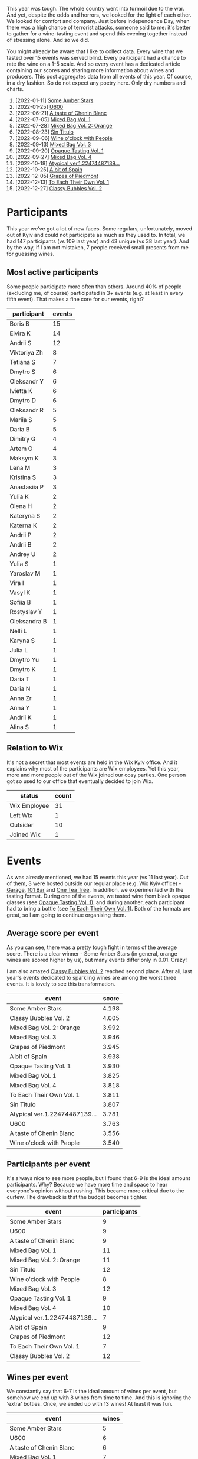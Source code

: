 [[file:/images/2022-12-31-yearly-events-report/2022-12-31-13-22-27-IMG-1526.webp]]

This year was tough. The whole country went into turmoil due to the war. And yet, despite the odds and horrors, we looked for the light of each other. We looked for comfort and company. Just before Independence Day, when there was a high chance of terrorist attacks, someone said to me: it's better to gather for a wine-tasting event and spend this evening together instead of stressing alone. And so we did.

You might already be aware that I like to collect data. Every wine that we tasted over 15 events was served blind. Every participant had a chance to rate the wine on a 1-5 scale. And so every event has a dedicated article containing our scores and sharing more information about wines and producers. This post aggregates data from all events of this year. Of course, in a dry fashion. So do not expect any poetry here. Only dry numbers and charts.

1. [2022-01-11] [[barberry:/posts/2022-01-11-some-amber-stars][Some Amber Stars]]
2. [2022-01-25] [[barberry:/posts/2022-01-25-u600][U600]]
3. [2022-06-21] [[barberry:/posts/2022-06-21-chenin-blanc-tasting][A taste of Chenin Blanc]]
4. [2022-07-05] [[barberry:/posts/2022-07-05-mixed-bag][Mixed Bag Vol. 1]]
5. [2022-07-28] [[barberry:/posts/2022-07-28-mixed-bag][Mixed Bag Vol. 2: Orange]]
6. [2022-08-23] [[barberry:/posts/2022-08-23-sin-titulo][Sin Titulo]]
7. [2022-09-06] [[barberry:/posts/2022-09-06-wine-oclock][Wine o'clock with People]]
8. [2022-09-13] [[barberry:/posts/2022-09-13-mixed-bag][Mixed Bag Vol. 3]]
9. [2022-09-20] [[barberry:/posts/2022-09-20-opaque-tasting][Opaque Tasting Vol. 1]]
10. [2022-09-27] [[barberry:/posts/2022-09-27-mixed-bag][Mixed Bag Vol. 4]]
11. [2022-10-18] [[barberry:/posts/2022-10-18-atypical][Atypical ver.1.22474487139...]]
12. [2022-10-25] [[barberry:/posts/2022-10-25-a-bit-of-spain][A bit of Spain]]
13. [2022-12-05] [[barberry:/posts/2022-12-05-grapes-of-piedmont][Grapes of Piedmont]]
14. [2022-12-13] [[barberry:/posts/2022-12-13-to-each-their-own-vol--1][To Each Their Own Vol. 1]]
15. [2022-12-27] [[barberry:/posts/2022-12-27-classy-bubbles-vol--2][Classy Bubbles Vol. 2]]

* Participants
:PROPERTIES:
:ID:                     6f101091-37f0-41a6-86a3-1a7d67d06ebe
:END:

This year we've got a lot of new faces. Some regulars, unfortunately, moved out of Kyiv and could not participate as much as they used to. In total, we had 147 participants (vs 109 last year) and 43 unique (vs 38 last year). And by the way, if I am not mistaken, 7 people received small presents from me for guessing wines.

** Most active participants
:PROPERTIES:
:ID:                     5ef273f9-84aa-43dc-ba1f-2a87005ff5de
:END:

Some people participate more often than others. Around 40% of people (excluding me, of course) participated in 3+ events (e.g. at least in every fifth event). That makes a fine core for our events, right?

#+attr_html: :id participation-rate
#+attr_html: :data participation-rate-data
#+attr_html: :labels participant :values events :type bar :index-axis y :size-mode dynamic
#+begin_chartjs
#+end_chartjs

#+name: participation-rate-data
| participant  | events |
|--------------+--------|
| Boris B      |     15 |
| Elvira K     |     14 |
| Andrii S     |     12 |
| Viktoriya Zh |      8 |
| Tetiana S    |      7 |
| Dmytro S     |      6 |
| Oleksandr Y  |      6 |
| Ivietta K    |      6 |
| Dmytro D     |      6 |
| Oleksandr R  |      5 |
| Mariia S     |      5 |
| Daria B      |      5 |
| Dimitry G    |      4 |
| Artem O      |      4 |
| Maksym K     |      3 |
| Lena M       |      3 |
| Kristina S   |      3 |
| Anastasiia P |      3 |
| Yulia K      |      2 |
| Olena H      |      2 |
| Kateryna S   |      2 |
| Katerna K    |      2 |
| Andrii P     |      2 |
| Andrii B     |      2 |
| Andrey U     |      2 |
| Yulia S      |      1 |
| Yaroslav M   |      1 |
| Vira I       |      1 |
| Vasyl K      |      1 |
| Sofiia B     |      1 |
| Rostyslav Y  |      1 |
| Oleksandra B |      1 |
| Nelli L      |      1 |
| Karyna S     |      1 |
| Julia L      |      1 |
| Dmytro Yu    |      1 |
| Dmytro K     |      1 |
| Daria T      |      1 |
| Daria N      |      1 |
| Anna Zr      |      1 |
| Anna Y       |      1 |
| Andrii K     |      1 |
| Alina S      |      1 |

** Relation to Wix
:PROPERTIES:
:ID:                     f9b5e0b0-11c3-4af5-b93f-9138047fa8c9
:END:

It's not a secret that most events are held in the Wix Kyiv office. And it explains why most of the participants are Wix employees. Yet this year, more and more people out of the Wix joined our cosy parties. One person got so used to our office that eventually decided to join Wix.

#+attr_html: :id participants-status-event :class img-half
#+attr_html: :data participants-status-data
#+attr_html: :labels status :values count :type doughnut :label-anchor center
#+attr_html: :legend true
#+begin_chartjs
#+end_chartjs

#+name: participants-status-data
| status       | count |
|--------------+-------|
| Wix Employee |    31 |
| Left Wix     |     1 |
| Outsider     |    10 |
| Joined Wix   |     1 |

* Events
:PROPERTIES:
:ID:                     2dacebec-e56b-45a2-9ec9-50b33a284b8a
:END:

As was already mentioned, we had 15 events this year (vs 11 last year). Out of them, 3 were hosted outside our regular place (e.g. Wix Kyiv office) - [[https://sabotage.wine/][Garage]], [[https://www.instagram.com/101winebar/][101 Bar]] and [[https://www.instagram.com/one.tea.tree/][One Tea Tree]]. In addition, we experimented with the tasting format. During one of the events, we tasted wine from black opaque glasses (see [[barberry:/posts/2022-09-20-opaque-tasting][Opaque Tasting Vol. 1]]), and during another, each participant had to bring a bottle (see [[barberry:/posts/2022-12-13-to-each-their-own-vol--1][To Each Their Own Vol. 1]]). Both of the formats are great, so I am going to continue organising them.

** Average score per event
:PROPERTIES:
:ID:                     ce0a8ffa-c698-4936-8fed-32c2077c78ee
:END:

As you can see, there was a pretty tough fight in terms of the average score. There is a clear winner - Some Amber Stars (in general, orange wines are scored higher by us), but many events differ only in 0.01. Crazy!

I am also amazed [[barberry:/posts/2022-12-27-classy-bubbles-vol--2][Classy Bubbles Vol. 2]] reached second place. After all, last year's events dedicated to sparkling wines are among the worst three events. It is lovely to see this transformation.

#+attr_html: :id score-per-event
#+attr_html: :data score-per-event-data
#+attr_html: :labels event :values score :type bar :index-axis x
#+begin_chartjs
#+end_chartjs

#+name: score-per-event-data
| event                         | score |
|-------------------------------+-------|
| Some Amber Stars              | 4.198 |
| Classy Bubbles Vol. 2         | 4.005 |
| Mixed Bag Vol. 2: Orange      | 3.992 |
| Mixed Bag Vol. 3              | 3.946 |
| Grapes of Piedmont            | 3.945 |
| A bit of Spain                | 3.938 |
| Opaque Tasting Vol. 1         | 3.930 |
| Mixed Bag Vol. 1              | 3.825 |
| Mixed Bag Vol. 4              | 3.818 |
| To Each Their Own Vol. 1      | 3.811 |
| Sin Titulo                    | 3.807 |
| Atypical ver.1.22474487139... | 3.781 |
| U600                          | 3.763 |
| A taste of Chenin Blanc       | 3.556 |
| Wine o'clock with People      | 3.540 |

** Participants per event
:PROPERTIES:
:ID:                     5dcabea5-9434-4958-9df7-353104b8fb1b
:END:

It's always nice to see more people, but I found that 6-9 is the ideal amount participants. Why? Because we have more time and space to hear everyone's opinion without rushing. This became more critical due to the curfew. The drawback is that the budget becomes tighter.

#+attr_html: :id participants-per-event
#+attr_html: :data participants-per-event-data
#+attr_html: :labels event :values participants :type bar :index-axis x
#+begin_chartjs
#+end_chartjs

#+name: participants-per-event-data
| event                         | participants |
|-------------------------------+--------------|
| Some Amber Stars              |            9 |
| U600                          |            9 |
| A taste of Chenin Blanc       |            9 |
| Mixed Bag Vol. 1              |           11 |
| Mixed Bag Vol. 2: Orange      |           11 |
| Sin Titulo                    |           12 |
| Wine o'clock with People      |            8 |
| Mixed Bag Vol. 3              |           12 |
| Opaque Tasting Vol. 1         |            9 |
| Mixed Bag Vol. 4              |           10 |
| Atypical ver.1.22474487139... |            7 |
| A bit of Spain                |            9 |
| Grapes of Piedmont            |           12 |
| To Each Their Own Vol. 1      |            7 |
| Classy Bubbles Vol. 2         |           12 |

** Wines per event
:PROPERTIES:
:ID:                     8c45b70f-4f58-471b-994a-b5f8b28a01b3
:END:

We constantly say that 6-7 is the ideal amount of wines per event, but somehow we end up with 8 wines from time to time. And this is ignoring the 'extra' bottles. Once, we ended up with 13 wines! At least it was fun.

#+attr_html: :id wines-per-event
#+attr_html: :data wines-per-event-data
#+attr_html: :labels event :values wines :type bar :index-axis x
#+begin_chartjs
#+end_chartjs

#+name: wines-per-event-data
| event                         | wines |
|-------------------------------+-------|
| Some Amber Stars              |     5 |
| U600                          |     6 |
| A taste of Chenin Blanc       |     6 |
| Mixed Bag Vol. 1              |     7 |
| Mixed Bag Vol. 2: Orange      |     8 |
| Sin Titulo                    |     8 |
| Wine o'clock with People      |     5 |
| Mixed Bag Vol. 3              |     8 |
| Opaque Tasting Vol. 1         |     5 |
| Mixed Bag Vol. 4              |     7 |
| Atypical ver.1.22474487139... |     6 |
| A bit of Spain                |     7 |
| Grapes of Piedmont            |     7 |
| To Each Their Own Vol. 1      |     7 |
| Classy Bubbles Vol. 2         |     8 |

* Finances
:PROPERTIES:
:ID:                     43f96ef9-aca9-43e5-8b8a-4bcc1572e7d0
:END:

** Total wine price per event
:PROPERTIES:
:ID:                     9d1cfaa9-66be-47c2-84cc-55aa4ea0046d
:END:

This year we got bolder with our budget. We spent 118 656 UAH on wines (vs 72 712 UAH last year). If we consider the exchange ratio, the growth is not that big. There is little wonder that the [[barberry:/posts/2022-12-27-classy-bubbles-vol--2][Classy Bubbles Vol. 2]] event was the most expensive. At the same time, [[barberry:/posts/2022-01-25-u600][U600]] and [[barberry:/posts/2022-09-06-wine-oclock][Wine o'clock with People]] were designed to be the least expensive. You can find wines for almost any budget.

#+attr_html: :id total-wine-price-per-event
#+attr_html: :data total-wine-price-per-event-data
#+attr_html: :labels event :values price :type bar :index-axis x
#+begin_chartjs
#+end_chartjs

#+name: total-wine-price-per-event-data
| event                         | price |
|-------------------------------+-------|
| Some Amber Stars              |  8620 |
| U600                          |  3135 |
| A taste of Chenin Blanc       |  6425 |
| Mixed Bag Vol. 1              |  7242 |
| Mixed Bag Vol. 2: Orange      |  9411 |
| Sin Titulo                    |  8341 |
| Wine o'clock with People      |  3161 |
| Mixed Bag Vol. 3              |  8856 |
| Opaque Tasting Vol. 1         |  4866 |
| Mixed Bag Vol. 4              |  7734 |
| Atypical ver.1.22474487139... |  7018 |
| A bit of Spain                | 10016 |
| Grapes of Piedmont            |  7615 |
| To Each Their Own Vol. 1      |  9829 |
| Classy Bubbles Vol. 2         | 16387 |

** Average wine price per event
:PROPERTIES:
:ID:                     575161ef-7846-4a4d-a4c1-905208b1747b
:END:

The average price of wines per event correlates with the previous chart. Mostly. Honestly, I don't really understand what conclusion to draw from this one, but it's cool, so take a look.

#+attr_html: :id average-wine-price-per-event
#+attr_html: :data average-wine-price-per-event-data
#+attr_html: :labels event :values price :type bar :index-axis x
#+begin_chartjs
#+end_chartjs

#+name: average-wine-price-per-event-data
| event                         | price |
|-------------------------------+-------|
| Some Amber Stars              |  1724 |
| U600                          |   522 |
| A taste of Chenin Blanc       |  1070 |
| Mixed Bag Vol. 1              |  1034 |
| Mixed Bag Vol. 2: Orange      |  1176 |
| Sin Titulo                    |  1042 |
| Wine o'clock with People      |   632 |
| Mixed Bag Vol. 3              |  1107 |
| Opaque Tasting Vol. 1         |   973 |
| Mixed Bag Vol. 4              |  1104 |
| Atypical ver.1.22474487139... |  1169 |
| A bit of Spain                |  1430 |
| Grapes of Piedmont            |  1087 |
| To Each Their Own Vol. 1      |  1404 |
| Classy Bubbles Vol. 2         |  2048 |

** Most expensive wines
:PROPERTIES:
:ID:                     4484c6a5-0d8c-40bd-a5f4-efcc542caaf0
:END:

The average price of the bottle is 1186 UAH (vs 908 UAH last year). The most expensive wine was [[barberry:/wines/8d575670-c594-4f55-b330-6ed0a1e63d3d][Gravner Ribolla Anfora 2004]] until the last event, where I decided to put a few beefed Champagne wines. So [[barberry:/wines/97722c60-4efd-412c-9474-a050d8e513d4][De Sousa Cuvée des Caudalies Grand Cru Rosé NV]] is the most expensive wine with a price tag of 3906 UAH (vs Agrapart Terroirs NV last year with a price tag of 1950 UAH). And [[barberry:/wines/221464f9-abb2-4134-b8bb-1a020b3db2ae][Félicien Brou Vouvray Brut NV]] is the least expensive wine with a price tag of 339 UAH.

#+attr_html: :id expensive-wines
#+attr_html: :data expensive-wines-data
#+attr_html: :labels wine :values price :type bar :index-axis x
#+begin_chartjs
#+end_chartjs

#+name: expensive-wines-data
| wine                                             | price |
|--------------------------------------------------+-------|
| De Sousa Cuvée des Caudalies Grand Cru Rosé NV   |  3906 |
| Maurice Vesselle Grand Cru Collection Bouzy 2000 |  3673 |
| Gravner Ribolla 2004                             |  2900 |
| Benoît Lahaye Millesime 2017                     |  2595 |
| Portal del Priorat Tros De Clos 2013             |  2465 |
| Vega Sicilia Pintia 2016                         |  1947 |
| Bérêche & Fils Côte Grand Cru 2016               |  1890 |
| Cantina Alchemica Lanthano Bianco 2013           |  1890 |
| Antoniolo Gattinara 2014                         |  1800 |

* Wines
:PROPERTIES:
:ID:                     e35f4fa8-2308-4e41-95bb-ac6f54b92214
:END:

So this year, we tasted 100 wines (vs 80 last year). And only 2 of them were repeated - [[barberry:/wines/df09c8fd-0fb1-44f8-b825-cee851220f3e][Kmetija Štekar Rebula Prilo 2015]] and [[barberry:/wines/2bdf5b08-d90a-4cf9-b69d-fb3d0ffefd2e][Cà del Vént Anima Brut Rosé Pas Operé VSQ 2014]].

** Best wines of the year
:PROPERTIES:
:ID:                     981cba1c-07d1-4e89-8bf2-149120ac4f41
:END:

Now to the list of the most rated wines. It's no wonder that half of the top 20 wines are macerated white (aka orange) wines. We all love them. But I am happy to see [[barberry:/producers/ebcf71da-35d2-45d4-9b87-178179c0b573][Patrick Sullivan]], [[barberry:/producers/6c0d7068-c072-49c5-980a-9f45b4d24541][De Sousa]], and [[barberry:/producers/30c3bcfb-80c3-4ed8-bc6b-c28cfcc9f54e][Cascina Tavijn]] on this list.

By the way, did you guess what wine is the best-rated wine of this year? Now I am just happy that I decided to share [[barberry:/wines/ca7b2b58-fb6d-4110-84f0-aa8b6c7ed3dc][R. López de Heredia Viña Tondonia Blanco Reserva 2011]] with you.

#+attr_html: :id best-score-wines
#+attr_html: :data best-score-wines-data
#+attr_html: :labels wine :values score :type bar :index-axis y :size-mode dynamic
#+begin_chartjs
#+end_chartjs

#+name: best-score-wines-data
| wine                                                         | score |
|--------------------------------------------------------------+-------|
| R. López de Heredia Viña Tondonia Blanco Reserva 2011        |  4.59 |
| La Stoppa Ageno 2018                                         |  4.40 |
| Ktima Ligas Spira 2019                                       |  4.39 |
| Testalonga El Bandito I Wish I was a Ninja 2021              |  4.36 |
| La Stoppa Ageno 2015                                         |  4.27 |
| Tomislav Marković Quo Vadis 2019                             |  4.26 |
| Cascina Tavijn Bandita 2016                                  |  4.24 |
| Radikon Ribolla 2007                                         |  4.23 |
| Avancia Godello 2020                                         |  4.23 |
| Cantina Alchemica Lanthano Bianco 2013                       |  4.22 |
| La Biancara Sassaia 1997                                     |  4.18 |
| Patrick Sullivan Baw Baw Shire Ada River Chardonnay 2018     |  4.18 |
| Kmetija Štekar Rebula Prilo 2015                             |  4.17 |
| Foradori Fuoripista Pinot Grigio 2021                        |  4.17 |
| Cà del Vént Anima Brut Rosé Pas Operé VSQ 2014               |  4.16 |
| Foradori Fuoripista Pinot Grigio 2014                        |  4.16 |
| Portal del Priorat Tros De Clos 2013                         |  4.14 |
| Le Vieux Télégraphe Châteauneuf du Pape Clos La Roquète 2020 |  4.13 |
| De Sousa Cuvée des Caudalies Grand Cru Rosé NV               |  4.13 |
| Matassa Cuvée Alexandria 2019                                |  4.11 |

** Worst wines of the year
:PROPERTIES:
:ID:                     981cba1c-07d1-4e89-8bf2-149120ac4f41
:END:

Someone would say that this list is a little bit depressing. But I would argue because even this list contains mostly good scores (with one notable exception). Besides, some wines are just controversial ([[barberry:/wines/ddff653a-4abb-4715-b2d3-82c7e06171df][Sous Le Végétal Palli et Genesia 2018]] is an excellent example). It slightly pains me to see [[barberry:/producers/5b7283e3-a195-4382-901f-04bd6e393d94][Tsikhelishvili]], [[barberry:/producers/c7f2173e-1b32-4e44-8da0-bd36f04b3ae0][Sadie Family]], [[barberry:/producers/96e58250-b3cb-4ced-a7b8-013bc94d1aed][Sous Le Végétal]] and [[barberry:/producers/0608acc9-e36c-4cff-970e-0f2489d3011a][Fedellos do Couto]] on this list. But on the other hand, someone needs to be here, right?

#+attr_html: :id worst-score-wines
#+attr_html: :data worst-score-wines-data
#+attr_html: :labels wine :values score :type bar :index-axis y :size-mode dynamic
#+begin_chartjs
#+end_chartjs

#+name: worst-score-wines-data
| wine                                                          | score |
|---------------------------------------------------------------+-------|
| Testalonga El Bandito Skin 2019                               |  3.66 |
| Iuli La Rina 2018                                             |  3.65 |
| Fedellos do Couto Bastarda 2017                               |  3.64 |
| Louis Jadot Savigny-Lés-Beaune La Dominode 1er Cru 2014       |  3.64 |
| Pierre Frick Cremant d'Alsace 2017                            |  3.62 |
| Sclavus Vino di Sasso 2017                                    |  3.62 |
| Golan Heights Winery Chardonnay Yarden 2019                   |  3.61 |
| Loxarel Refugi Brut Nature Reserva 2018                       |  3.59 |
| Villa Calicantus Sollazzo 2018                                |  3.56 |
| Sadie Family Skurfberg 2020                                   |  3.55 |
| Tsikhelishvili Wines Jgia 2018                                |  3.54 |
| Hummel Villaniy Portugieser 2020                              |  3.53 |
| Vinoman Pinot Blanc 2021                                      |  3.51 |
| Villa Calicantus Chiar'otto Bardolino Classico Chiaretto 2019 |  3.49 |
| Les Vignes De Paradis Chenin 2019                             |  3.48 |
| Tsikhelishvili Wines Alvani Rkatsiteli 2018                   |  3.44 |
| Weingut Tement Blanc Reserve 2017                             |  3.37 |
| Muchada-Léclapart Univers 2017                                |  3.37 |
| Sous Le Végétal Palli et Genesia 2018                         |  3.29 |
| Casa Coste Piane Brichet Frizzante NV                         |  2.95 |
| Costador Metamorphika Chenin Blanc 2017                       |  2.29 |

** Wines with best QPR
:PROPERTIES:
:ID:                     6121073e-f0da-4b86-b23f-50688cad278f
:END:

The most interesting chart. Since quality is not linear (e.g. wine for 100 UAH that received 1.5 is not something I want to buy), it's calculated as $100 * \frac{Q!}{P}$. We multiply by $100$ just to make it more representative. The more the better! Factorial gives the most value to scores close to 5. The formula is not ideal, and if someone knows how to better approach this, let me know!

Aside from [[barberry:/wines/221464f9-abb2-4134-b8bb-1a020b3db2ae][Félicien Brou Vouvray Brut NV]] with its ridicuously great price tag, I am happy to see [[barberry:/wines/ca7b2b58-fb6d-4110-84f0-aa8b6c7ed3dc][R. López de Heredia Viña Tondonia Blanco Reserva 2011]] on this list. It's truly fascinating when the best-rated wine has good QPR at the same time. Something to hunt for.

#+attr_html: :id best-qpr-wines
#+attr_html: :data best-qpr-wines-data
#+attr_html: :labels wine :values qpr :type bar :index-axis y :size-mode dynamic
#+begin_chartjs
#+end_chartjs

#+name: best-qpr-wines-data
| wine                                                  |  qpr |
|-------------------------------------------------------+------|
| Félicien Brou Vouvray Brut NV                         | 7.27 |
| Testalonga El Bandito I Wish I was a Ninja 2021       | 4.89 |
| Thymiopoulos Xinomavro Young Vines 2018               | 4.83 |
| Bodegas Borsao Tres Picos 2019                        | 4.46 |
| R. López de Heredia Viña Tondonia Blanco Reserva 2011 | 3.85 |
| La Stoppa Ageno 2018                                  | 3.82 |
| Tomislav Marković Quo Vadis 2019                      | 3.78 |
| Naveran Odisea 2019                                   | 3.67 |
| Cascina Tavijn Bandita 2016                           | 3.43 |
| Ktima Ligas Spira 2019                                | 3.34 |
| Avancia Godello 2020                                  | 3.32 |
| Weinert Cabernet Sauvignon 2010                       | 3.26 |
| Cascina Tavijn Vino Bianco 2021                       | 3.23 |
| La Stoppa Ageno 2015                                  | 3.20 |
| Testalonga Baby Bandito Follow Your Dreams 2021       | 3.17 |
| Cascina Bertolotto Spumante Brut Metodo Classico NV   | 3.07 |
| Kmetija Štekar Rebula Prilo 2015                      | 2.94 |
| Clos du Tue-Boeuf Rouillon Cheverny 2020              | 2.89 |
| Marco De Bartoli Vignaverde 2019                      | 2.76 |
| Fedellos do Couto Lomba dos Ares 2017                 | 2.68 |

** Countries
:PROPERTIES:
:ID:                     1177da46-0411-4134-90e9-1f025bdc4c34
:END:

This year we visited 19 countries (vs 14 last year). Now some of us can flex after tasting wine from Croatia or England.

#+attr_html: :id countries-count
#+attr_html: :data countries-count-data
#+attr_html: :labels country :values count :type bar :index-axis y :size-mode dynamic
#+begin_chartjs
#+end_chartjs

#+name: countries-count-data
| country      | count |
|--------------+-------|
| Italy        |    26 |
| France       |    21 |
| Spain        |    16 |
| Australia    |     7 |
| Germany      |     5 |
| Greece       |     4 |
| South Africa |     4 |
| Georgia      |     3 |
| Argentina    |     2 |
| Austria      |     2 |
| Slovenia     |     2 |
| Croatia      |     1 |
| England      |     1 |
| Hungary      |     1 |
| Israel       |     1 |
| New Zealand  |     1 |
| Portugal     |     1 |
| USA          |     1 |
| Ukraine      |     1 |

** Grapes
:PROPERTIES:
:ID:                     071bc427-0200-4463-a25d-57cbd917b350
:END:

And this is the chart that makes me proud. We tasted 74 grapes (ignoring the 417 variety field blend and smaller field blends) compared to 42 last year. Moreover, only because of the last event, Pinot Noir and Chardonnay are at the top again. I assure you, not many sommeliers tasted all these grapes. For example, Jgia is almost extinct. La Crescent is a rare grape created for the cold climate of the northern parts of the Americas. Pelaverga Piccolo? Refošk? Robola? Ortugo? Folks, we are lucky.

#+attr_html: :id grapes-count
#+attr_html: :data grapes-count-data
#+attr_html: :labels grape :values count :type bar :index-axis y :size-mode dynamic
#+begin_chartjs
#+end_chartjs

#+name: grapes-count-data
| grape                        | count |
|------------------------------+-------|
| Pinot Noir                   |    15 |
| Chardonnay                   |    12 |
| Pinot Gris                   |     8 |
| Chenin Blanc                 |     6 |
| Grenache                     |     4 |
| Malvasia di Candia Aromatica |     4 |
| Ribolla Gialla               |     4 |
| Riesling                     |     3 |
| Sauvignon Blanc              |     3 |
| Cariñena                     |     2 |
| Corvina                      |     2 |
| Gamay                        |     2 |
| Glera                        |     2 |
| Godello                      |     2 |
| Grillo                       |     2 |
| Molinara                     |     2 |
| Pinot Blanc                  |     2 |
| Rondinella                   |     2 |
| Sangiovese                   |     2 |
| Syrah                        |     2 |
| Trousseau                    |     2 |
| Xinomavro                    |     2 |
| Zibibbo                      |     2 |
| Albariño                     |     1 |
| Alicante Henri Bouschet      |     1 |
| Bacchus                      |     1 |
| Barbera                      |     1 |
| Bical                        |     1 |
| Blauer Portugieser           |     1 |
| Cabernet Franc               |     1 |
| Cabernet Sauvignon           |     1 |
| Caiño                        |     1 |
| Cellerina                    |     1 |
| Cercial                      |     1 |
| Clairette                    |     1 |
| Colombardo                   |     1 |
| Corbeau                      |     1 |
| Cortese                      |     1 |
| Croatina                     |     1 |
| Dolcetto                     |     1 |
| Garganega                    |     1 |
| Garnacha Blanca              |     1 |
| Garnacha Tintorera           |     1 |
| Gewürztraminer               |     1 |
| Grenache Gris                |     1 |
| Jgia                         |     1 |
| La Crescent                  |     1 |
| Macabeo                      |     1 |
| Maria Gomes                  |     1 |
| Mencia                       |     1 |
| Moscato Giallo               |     1 |
| Mouraton                     |     1 |
| Muscat de Samos              |     1 |
| Nebbiolo                     |     1 |
| Negramoll                    |     1 |
| Nerello Cappuccio            |     1 |
| Nerello Mascalese            |     1 |
| Ortrugo                      |     1 |
| Palomino Fino                |     1 |
| Pelaverga Piccolo            |     1 |
| Poulsard                     |     1 |
| Refošk                       |     1 |
| Rkatsiteli                   |     1 |
| Robola                       |     1 |
| Roussanne                    |     1 |
| Sauvignon Gris               |     1 |
| Savagnin                     |     1 |
| Tempranillo                  |     1 |
| Torrontes                    |     1 |
| Trebbiano                    |     1 |
| Treixadura                   |     1 |
| Weissburgunder               |     1 |
| Welschriesling               |     1 |
| Xarel-lo                     |     1 |

** Carbonation
:PROPERTIES:
:ID:                     c57cac8e-a284-490a-a821-2a52b61dd52e
:END:

Nothing overly interesting. Just know that 20% of wines this year were sparkling.

#+attr_html: :id carbonation-count :class img-half
#+attr_html: :data carbonation-count-data
#+attr_html: :labels carbonation :values count :type doughnut :label-anchor center
#+attr_html: :legend true
#+begin_chartjs
#+end_chartjs

#+name: carbonation-count-data
| carbonation | count |
|-------------+-------|
| sparkling   |    20 |
| still       |    80 |

** Colour
:PROPERTIES:
:ID:                     f08d07dc-8789-444a-a541-bbee24886251
:END:

Considering that orange wines are macerated whites, it seems like we tasted not so many red wines. On the other hand, I decided to track orange wines separately to check if they are better received than others. Guess what? Yes, I already spoiled it, but orange wines have an average score of 4.027 compared to others (ranging between 3.79 and 3.84).

#+attr_html: :id colour-count :class img-half
#+attr_html: :data colour-count-data
#+attr_html: :labels colour :values count :type doughnut :label-anchor center
#+attr_html: :legend true
#+begin_chartjs
#+end_chartjs

#+name: colour-count-data
| colour | count |
|--------+-------|
| red    |    35 |
| rose   |     8 |
| orange |    20 |
| white  |    37 |

** Vintage
:PROPERTIES:
:ID:                     13f48fb1-a63b-40f5-a761-828ed6ed476f
:END:

This year we had some older bottles. The oldest was [[barberry:/wines/aff84447-55cc-496b-bf6c-3881e451e0d0][La Biancara Sassaia 1997]] (vs [[barberry:/wines/cdbb0e56-a671-46e2-9ea2-5ca831c46d47][Chivite Coleccion 125 Rosado 2006]] last year). We also had [[barberry:/wines/82a470c3-fe0c-49f2-8ff7-fdea39a112de][Maurice Vesselle Grand Cru Collection Bouzy 2000]] and [[barberry:/wines/8d575670-c594-4f55-b330-6ed0a1e63d3d][Gravner Ribolla Anfora 2004]]. Lucky us, right?

#+attr_html: :id vintage-count
#+attr_html: :data vintage-count-data
#+attr_html: :labels vintage :values count :type bar :index-axis x
#+begin_chartjs
#+end_chartjs

#+name: vintage-count-data
| vintage | count |
|---------+-------|
|    1997 |     1 |
|    2000 |     1 |
|    2004 |     1 |
|    2007 |     1 |
|    2010 |     2 |
|    2011 |     1 |
|    2013 |     2 |
|    2014 |     5 |
|    2015 |     3 |
|    2016 |     5 |
|    2017 |    16 |
|    2018 |    20 |
|    2019 |    20 |
|    2020 |     9 |
|    2021 |     5 |
|      NV |     8 |

** All wines
:PROPERTIES:
:ID:                     7ce094d0-eb02-4d43-8271-343c10f72d87
:END:

#+attr_html: :class wines-table
#+name: ratings-data
|       date | event                         | producer                       | wine                                      | vintage | colour | carbonation | country      | grapes                                                                               | price | amean |  rms |    QPR |
|------------+-------------------------------+--------------------------------+-------------------------------------------+---------+--------+-------------+--------------+--------------------------------------------------------------------------------------+-------+-------+------+--------|
| 2022.01.11 | [[barberry:/posts/2022-01-11-some-amber-stars][Some Amber Stars]]              | [[barberry:/producers/e782c2c3-4f80-4f8b-bd8b-a1b01ab8623b][Cantina Alchemica]]              | [[barberry:/wines/4252a292-214e-4ee9-a997-3789f8abc431][Lanthano Bianco]]                           |    2013 | orange | still       | Italy        | Field Blend                                                                          |  1890 |  4.21 | 4.22 | 1.7537 |
| 2022.01.11 | [[barberry:/posts/2022-01-11-some-amber-stars][Some Amber Stars]]              | [[barberry:/producers/306b9b05-0245-4f1e-8576-0a34a5908ad1][Kmetija Štekar]]                 | [[barberry:/wines/df09c8fd-0fb1-44f8-b825-cee851220f3e][Rebula Prilo]]                              |    2015 | orange | still       | Slovenia     | Ribolla Gialla                                                                       |  1050 |  4.17 | 4.17 | 2.9468 |
| 2022.01.11 | [[barberry:/posts/2022-01-11-some-amber-stars][Some Amber Stars]]              | [[barberry:/producers/e852c48c-eb2b-48ec-90f2-1ac7f0203073][La Stoppa]]                      | [[barberry:/wines/1f4e920e-bfd4-4624-8445-fa8480962c17][Ageno]]                                     |    2015 | orange | still       | Italy        | Malvasia di Candia Aromatica, Ortrugo, Trebbiano                                     |  1090 |  4.24 | 4.27 | 3.2026 |
| 2022.01.11 | [[barberry:/posts/2022-01-11-some-amber-stars][Some Amber Stars]]              | [[barberry:/producers/9d3e931a-6a61-4857-aae8-345f86bdcd75][Radikon]]                        | [[barberry:/wines/73ea334f-8f6a-4fec-ad1c-505874003834][Ribolla]]                                   |    2007 | orange | still       | Italy        | Ribolla Gialla                                                                       |  1690 |  4.22 | 4.23 | 1.9953 |
| 2022.01.11 | [[barberry:/posts/2022-01-11-some-amber-stars][Some Amber Stars]]              | [[barberry:/producers/bd1ae49f-3ec6-4701-b633-832d29f929f8][Gravner]]                        | [[barberry:/wines/8d575670-c594-4f55-b330-6ed0a1e63d3d][Ribolla Anfora]]                            |    2004 | orange | still       | Italy        | Ribolla Gialla                                                                       |  2900 |  4.06 |  4.1 | 0.9001 |
| 2022.01.25 | [[barberry:/posts/2022-01-25-u600][U600]]                          | [[barberry:/producers/d39488ac-3cfd-4c03-a490-8c8ed9781861][Naveran]]                        | [[barberry:/wines/9504e2d0-06dd-4a3f-9b24-51dbad1454f8][Odisea]]                                    |    2019 | white  | sparkling   | Spain        | Chardonnay                                                                           |   477 |  3.79 | 3.82 | 3.6794 |
| 2022.01.25 | [[barberry:/posts/2022-01-25-u600][U600]]                          | [[barberry:/producers/10ab4cea-5852-45b1-94bc-97e93fe33956][Weingut Tement]]                 | Blanc Reserve                             |    2017 | white  | still       | Austria      | Sauvignon Blanc, Welschriesling, Weissburgunder                                      |   542 |  3.33 | 3.37 | 1.7086 |
| 2022.01.25 | [[barberry:/posts/2022-01-25-u600][U600]]                          | [[barberry:/producers/6af33cac-4d40-4a63-9799-597578b5cb1c][Golan Heights Winery]]           | [[barberry:/wines/73ffe44a-5b40-42c1-b8f6-f0cff775f49c][Chardonnay Yarden]]                         |    2019 | white  | still       | Israel       | Chardonnay                                                                           |   559 |  3.58 | 3.61 | 2.3199 |
| 2022.01.25 | [[barberry:/posts/2022-01-25-u600][U600]]                          | [[barberry:/producers/dbc80a5b-3294-4c28-959c-1f65b7f1decd][Thymiopoulos]]                   | [[barberry:/wines/537dfdda-4cd7-45e5-81af-f269af5ea11c][Xinomavro Young Vines]]                     |    2018 | red    | still       | Greece       | Xinomavro                                                                            |   407 |  3.87 | 3.87 | 4.8336 |
| 2022.01.25 | [[barberry:/posts/2022-01-25-u600][U600]]                          | [[barberry:/producers/75dc06c5-259d-4a2f-854f-d7cba5af0d23][Weinert]]                        | [[barberry:/wines/5c2c2225-14c9-45cb-94b8-a40f8ad3b5f7][Cabernet Sauvignon]]                        |    2010 | red    | still       | Argentina    | Cabernet Sauvignon                                                                   |   565 |  3.82 | 3.84 | 3.2615 |
| 2022.01.25 | [[barberry:/posts/2022-01-25-u600][U600]]                          | [[barberry:/producers/777ece9c-bbad-433b-8401-7deebf3f7f5d][Bodegas Borsao]]                 | [[barberry:/wines/762727eb-e3c6-443d-8c0e-915bba9854f3][Tres Picos]]                                |    2019 | red    | still       | Spain        | Grenache                                                                             |   585 |  4.06 | 4.07 | 4.4621 |
| 2022.06.21 | [[barberry:/posts/2022-06-21-chenin-blanc-tasting][A taste of Chenin Blanc]]       | [[barberry:/producers/28888340-61d4-42b7-9aa6-25ae9bf77e08][Testalonga]]                     | [[barberry:/wines/a00de9a6-3e60-4ab4-8b81-279995809572][El Bandito I wish I was a Ninja]]           |    2021 | white  | sparkling   | South Africa | Colombardo                                                                           |   820 |  4.33 | 4.36 | 4.8938 |
| 2022.06.21 | [[barberry:/posts/2022-06-21-chenin-blanc-tasting][A taste of Chenin Blanc]]       | [[barberry:/producers/f1833780-e704-4017-a518-b32a2baf5f2e][Les Vignes De Paradis]]          | [[barberry:/wines/084f2900-816b-4687-bceb-9fe28995f7cc][Chenin]]                                    |    2019 | white  | still       | France       | Chenin Blanc                                                                         |   730 |  3.47 | 3.48 | 1.5215 |
| 2022.06.21 | [[barberry:/posts/2022-06-21-chenin-blanc-tasting][A taste of Chenin Blanc]]       | [[barberry:/producers/461a005a-3007-46a9-8ab4-f716429379fa][Domaine de la Taille Aux Loups]] | [[barberry:/wines/83d90838-5e63-43af-abc5-f5fb482bc36f][Bretonniere Monopole]]                      |    2017 | white  | still       | France       | Chenin Blanc                                                                         |  1490 |  3.98 |    4 | 1.5578 |
| 2022.06.21 | [[barberry:/posts/2022-06-21-chenin-blanc-tasting][A taste of Chenin Blanc]]       | [[barberry:/producers/c7f2173e-1b32-4e44-8da0-bd36f04b3ae0][Sadie Family]]                   | [[barberry:/wines/9513b9da-ac70-472c-953a-7cd9e5946b47][Skurfberg]]                                 |    2020 | white  | still       | South Africa | Chenin Blanc                                                                         |  1490 |  3.48 | 3.55 |  0.757 |
| 2022.06.21 | [[barberry:/posts/2022-06-21-chenin-blanc-tasting][A taste of Chenin Blanc]]       | [[barberry:/producers/8ba4a237-515d-408f-8fa0-db15f9471ca0][Costador]]                       | [[barberry:/wines/0aa4db7d-22bc-4e3e-876a-1740b7cfe73f][Metamorphika Chenin Blanc]]                 |    2017 | white  | still       | Spain        | Chenin Blanc                                                                         |   745 |  2.13 | 2.29 | 0.3047 |
| 2022.06.21 | [[barberry:/posts/2022-06-21-chenin-blanc-tasting][A taste of Chenin Blanc]]       | [[barberry:/producers/28888340-61d4-42b7-9aa6-25ae9bf77e08][Testalonga]]                     | [[barberry:/wines/d38aadd5-6c84-40a0-93c9-8ff6b7468553][El Bandito Skin]]                           |    2019 | white  | still       | South Africa | Chenin Blanc                                                                         |  1150 |  3.63 | 3.66 | 1.2199 |
| 2022.07.05 | [[barberry:/posts/2022-07-05-mixed-bag][Mixed Bag Vol. 1]]              | [[barberry:/producers/040a275b-2e16-4d7a-a557-036bf44d85df][Villa Calicantus]]               | [[barberry:/wines/9a0906be-1274-4820-918e-faf4bf0ec802][Sollazzo]]                                  |    2018 | rose   | sparkling   | Italy        | Corvina, Molinara, Rondinella, Sangiovese                                            |   776 |  3.55 | 3.56 |  1.597 |
| 2022.07.05 | [[barberry:/posts/2022-07-05-mixed-bag][Mixed Bag Vol. 1]]              | [[barberry:/producers/ebcf71da-35d2-45d4-9b87-178179c0b573][Patrick Sullivan]]               | [[barberry:/wines/b34b4714-7bf8-4a52-b0e5-1774e035a4ae][Rain Field Blend]]                          |    2019 | red    | still       | Australia    | Cabernet Franc, Pinot Gris                                                           |  1150 |  3.66 |  3.7 | 1.2737 |
| 2022.07.05 | [[barberry:/posts/2022-07-05-mixed-bag][Mixed Bag Vol. 1]]              | [[barberry:/producers/99e4fd27-b7ad-41c5-8986-65e5ae9ab261][Domaine du Pélican]]             | [[barberry:/wines/4c7ebcd8-9f6a-4158-aff7-ac66179a984f][Savagnin Ouillé]]                           |    2016 | white  | still       | France       | Savagnin                                                                             |  1591 |  3.74 | 3.77 | 1.0221 |
| 2022.07.05 | [[barberry:/posts/2022-07-05-mixed-bag][Mixed Bag Vol. 1]]              | [[barberry:/producers/cdc80e0e-1163-4b33-916d-e6806e5073e3][Matassa]]                        | [[barberry:/wines/44ee0d12-de03-42f2-83f0-502be8bd54b0][Cuvée Alexandria]]                          |    2019 | orange | still       | France       | Zibibbo                                                                              |  1185 |  4.09 | 4.11 | 2.3086 |
| 2022.07.05 | [[barberry:/posts/2022-07-05-mixed-bag][Mixed Bag Vol. 1]]              | [[barberry:/producers/3d5928c7-97f8-4a20-bad4-14a91e1ec7c9][Éric Chevalier]]                 | [[barberry:/wines/38b023df-8c26-45e1-80f7-6be3f53681cc][Cirrus]]                                    |    2018 | orange | still       | France       | Sauvignon Gris                                                                       |  1112 |  3.88 |  3.9 | 1.7946 |
| 2022.07.05 | [[barberry:/posts/2022-07-05-mixed-bag][Mixed Bag Vol. 1]]              | [[barberry:/producers/337f6bbd-4050-4ca8-bb4e-a274716e7fad][Pheasant's Tears]]               | [[barberry:/wines/ddee2b3f-3dcc-4ae6-9c11-31dea06d5d79][Poliphonia]]                                |    2019 | red    | still       | Georgia      | 417 variety field blend                                                              |   603 |  3.65 | 3.68 | 2.3978 |
| 2022.07.05 | [[barberry:/posts/2022-07-05-mixed-bag][Mixed Bag Vol. 1]]              | [[barberry:/producers/e0dd5c52-230f-4b71-92d7-d891ded8cc00][Cascina Bertolotto]]             | [[barberry:/wines/baf18c42-2e67-4108-967a-d540bc105779][Spumante Brut Metodo Classico]]             |      NV | white  | sparkling   | Italy        | Pinot Noir, Chardonnay                                                               |   825 |  4.04 | 4.06 | 3.0733 |
| 2022.07.28 | [[barberry:/posts/2022-07-28-mixed-bag][Mixed Bag Vol. 2: Orange]]      | [[barberry:/producers/7d56e606-ec79-40e4-a24a-9542ff08f1c3][Lucy Margaux]]                   | [[barberry:/wines/8bb8fb69-9781-4451-81c7-fa0a592a1a56][Pinot Gris Comme de Fleurs]]                |    2020 | orange | sparkling   | Australia    | Pinot Gris                                                                           |   946 |   3.9 | 3.91 | 2.1847 |
| 2022.07.28 | [[barberry:/posts/2022-07-28-mixed-bag][Mixed Bag Vol. 2: Orange]]      | [[barberry:/producers/8d6cdbba-67bf-4a6c-a39e-48c4b5be3a45][Marco De Bartoli]]               | [[barberry:/wines/4ec81725-dadc-4a70-b58e-d5a8550b03b8][Integer Grillo]]                            |    2018 | orange | still       | Italy        | Grillo                                                                               |  1185 |  3.95 | 3.98 | 1.8917 |
| 2022.07.28 | [[barberry:/posts/2022-07-28-mixed-bag][Mixed Bag Vol. 2: Orange]]      | [[barberry:/producers/b896c5d5-53f9-4a09-864f-3cf25810c9ad][La Biancara]]                    | [[barberry:/wines/aff84447-55cc-496b-bf6c-3881e451e0d0][Sassaia]]                                   |    1997 | orange | still       | Italy        | Garganega                                                                            |  1600 |  4.18 | 4.18 | 1.9658 |
| 2022.07.28 | [[barberry:/posts/2022-07-28-mixed-bag][Mixed Bag Vol. 2: Orange]]      | [[barberry:/producers/5b7283e3-a195-4382-901f-04bd6e393d94][Tsikhelishvili Wines]]           | [[barberry:/wines/f315c7e4-18d2-4508-ac31-4198302b44aa][Alvani Rkatsiteli]]                         |    2018 | orange | still       | Georgia      | Rkatsiteli                                                                           |   690 |  3.35 | 3.44 | 1.3642 |
| 2022.07.28 | [[barberry:/posts/2022-07-28-mixed-bag][Mixed Bag Vol. 2: Orange]]      | [[barberry:/producers/e852c48c-eb2b-48ec-90f2-1ac7f0203073][La Stoppa]]                      | [[barberry:/wines/300f65a6-f3a7-413d-8e8f-4b06abb5f11d][Ageno]]                                     |    2018 | orange | still       | Italy        | Malvasia di Candia Aromatica                                                         |  1150 |  4.39 |  4.4 | 3.8225 |
| 2022.07.28 | [[barberry:/posts/2022-07-28-mixed-bag][Mixed Bag Vol. 2: Orange]]      | [[barberry:/producers/e852c48c-eb2b-48ec-90f2-1ac7f0203073][La Stoppa]]                      | [[barberry:/wines/d760ef98-0e8f-457e-8e0c-d102169fe4bd][Ageno]]                                     |    2019 | orange | still       | Italy        | Malvasia di Candia Aromatica                                                         |  1150 |  3.72 | 3.74 | 1.3774 |
| 2022.07.28 | [[barberry:/posts/2022-07-28-mixed-bag][Mixed Bag Vol. 2: Orange]]      | [[barberry:/producers/166e9d27-3a90-4f30-a042-a39ebe67b04e][Gentle Folk]]                    | [[barberry:/wines/930fb85c-691f-4692-8372-30e03660a72a][Summertown blanc]]                          |    2019 | orange | still       | Australia    | Sauvignon Blanc                                                                      |  1400 |  3.89 |  3.9 | 1.4565 |
| 2022.07.28 | [[barberry:/posts/2022-07-28-mixed-bag][Mixed Bag Vol. 2: Orange]]      | [[barberry:/producers/985badd4-6e4e-471e-a7f2-f2ec646f1b1a][Ktima Ligas]]                    | [[barberry:/wines/6d64366b-03ab-40e9-be42-29b47b5ba98a][Spira]]                                     |    2019 | white  | still       | Greece       | Xinomavro                                                                            |  1290 |  4.38 | 4.39 | 3.3491 |
| 2022.08.23 | [[barberry:/posts/2022-08-23-sin-titulo][Sin Titulo]]                    | [[barberry:/producers/17cb8d12-1c15-4c04-a3c7-b1e73e47b3a6][Anne et J.F. Ganevat]]           | [[barberry:/wines/7141038a-4f6b-4a49-97df-c3fc4befd6fb][La Bubulle à Jeannot]]                      |      NV | rose   | sparkling   | France       | Gamay, Poulsard                                                                      |   955 |  3.74 | 3.76 | 1.7159 |
| 2022.08.23 | [[barberry:/posts/2022-08-23-sin-titulo][Sin Titulo]]                    | [[barberry:/producers/040a275b-2e16-4d7a-a557-036bf44d85df][Villa Calicantus]]               | [[barberry:/wines/5fb42b2f-6d7d-4a31-98b2-d157c96cf41b][Chiar'otto Bardolino Classico Chiaretto]]   |    2019 | rose   | still       | Italy        | Corvina, Rondinella, Molinara, Sangiovese                                            |   702 |  3.47 | 3.49 | 1.5822 |
| 2022.08.23 | [[barberry:/posts/2022-08-23-sin-titulo][Sin Titulo]]                    | [[barberry:/producers/a5a9432f-8e72-459e-8462-ec0a0bb1fe2a][An Approach To Relaxation]]      | [[barberry:/wines/1972ae47-ec40-46f1-82c5-f48d39a28a5a][Sucette]]                                   |    2018 | red    | still       | Australia    | Grenache                                                                             |  1529 |  3.77 | 3.82 | 1.1249 |
| 2022.08.23 | [[barberry:/posts/2022-08-23-sin-titulo][Sin Titulo]]                    | [[barberry:/producers/cdc80e0e-1163-4b33-916d-e6806e5073e3][Matassa]]                        | [[barberry:/wines/d6ffcdcc-661f-4e9e-bcfa-93446faf8f22][Tattouine Rouge]]                           |    2020 | red    | still       | France       | Grenache Gris                                                                        |  1092 |  3.85 | 3.86 |   2.01 |
| 2022.08.23 | [[barberry:/posts/2022-08-23-sin-titulo][Sin Titulo]]                    | [[barberry:/producers/72cdba44-ecb8-4224-97d9-f94b8bc8b6ba][Victoria E. Torres Pecis]]       | [[barberry:/wines/b869e1d7-0bc5-4eaa-ab69-a436b48ba75a][Sin Titulo NG]]                             |    2017 | red    | still       | Spain        | Negramoll                                                                            |   997 |  3.66 | 3.69 | 1.4581 |
| 2022.08.23 | [[barberry:/posts/2022-08-23-sin-titulo][Sin Titulo]]                    | [[barberry:/producers/85c67ac6-c09f-4ceb-9a49-2f08a20fb25a][Jauma]]                          | [[barberry:/wines/1712fbad-bd80-496b-a42c-fbba26f058f9][Audrey]]                                    |    2018 | red    | still       | Australia    | Syrah                                                                                |   787 |  3.81 | 3.83 | 2.2539 |
| 2022.08.23 | [[barberry:/posts/2022-08-23-sin-titulo][Sin Titulo]]                    | [[barberry:/producers/10c5a427-ee4a-4962-a855-a9bbfd135d39][Cà del Vént]]                    | [[barberry:/wines/2bdf5b08-d90a-4cf9-b69d-fb3d0ffefd2e][Anima Brut Rosé Pas Operé VSQ]]             |    2014 | rose   | sparkling   | Italy        | Pinot Noir                                                                           |  1477 |  4.15 | 4.16 | 2.0418 |
| 2022.08.23 | [[barberry:/posts/2022-08-23-sin-titulo][Sin Titulo]]                    | [[barberry:/producers/9880c5f6-e77b-4171-9e0f-069b9c4fcae0][Alex Craighead]]                 | [[barberry:/wines/5d58df70-237b-49d5-b236-b91ce5c45eba][Kindeli Verano]]                            |    2020 | rose   | still       | New Zealand  | Riesling, Syrah, Sauvignon Blanc, Chardonnay, Gewürztraminer, Pinot Gris, Pinot Noir |   802 |  3.84 | 3.85 | 2.3906 |
| 2022.09.06 | [[barberry:/posts/2022-09-06-wine-oclock][Wine o'clock with People]]      | [[barberry:/producers/31385926-6778-424b-b91a-a2560eea4842][Casa Coste Piane]]               | [[barberry:/wines/f07b112f-031d-490c-9c51-8af5fab9cede][Brichet Frizzante]]                         |      NV | white  | sparkling   | Italy        | Glera                                                                                |   653 |  2.88 | 2.95 | 0.7871 |
| 2022.09.06 | [[barberry:/posts/2022-09-06-wine-oclock][Wine o'clock with People]]      | [[barberry:/producers/1a59a1cb-fe8a-4724-b084-c5eef925d567][Cume do Avia]]                   | [[barberry:/wines/bfde04c3-3a3b-4e38-9448-21bf3f5d52a3][Arraiano Tinto]]                            |    2019 | red    | still       | Spain        | Treixadura, Godello, Torrontes                                                       |   616 |  3.69 | 3.76 | 2.4542 |
| 2022.09.06 | [[barberry:/posts/2022-09-06-wine-oclock][Wine o'clock with People]]      | [[barberry:/producers/0608acc9-e36c-4cff-970e-0f2489d3011a][Fedellos do Couto]]              | [[barberry:/wines/5599b29d-ec02-4869-8d18-1e2eff71636e][Lomba dos Ares]]                            |    2017 | red    | still       | Spain        | Mencia, Mouraton, Garnacha Tintorera, Caiño, Trousseau                               |   676 |  3.81 | 3.84 | 2.6874 |
| 2022.09.06 | [[barberry:/posts/2022-09-06-wine-oclock][Wine o'clock with People]]      | [[barberry:/producers/fe3fbe0e-e74d-48e5-b223-fdacd7847e0a][Hummel]]                         | [[barberry:/wines/8f805b5f-b9d2-4b27-9f99-3ffa0e66d195][Villányi Portugieser]]                      |    2020 | red    | still       | Hungary      | Blauer Portugieser                                                                   |   462 |  3.51 | 3.53 | 2.5618 |
| 2022.09.06 | [[barberry:/posts/2022-09-06-wine-oclock][Wine o'clock with People]]      | [[barberry:/producers/a08a3633-1cd9-4f41-b1df-b17db6d5eb9b][Pierre Frick]]                   | [[barberry:/wines/6ff8d6e2-d7c2-4ab2-b560-207caa4b3956][Cremant d'Alsace]]                          |    2017 | white  | sparkling   | France       | Pinot Blanc, Pinot Gris                                                              |   754 |  3.52 | 3.62 | 1.5973 |
| 2022.09.13 | [[barberry:/posts/2022-09-13-mixed-bag][Mixed Bag Vol. 3]]              | [[barberry:/producers/aed0fb5b-1db0-4897-b28b-fd39b2bded97][Lyme Bay]]                       | [[barberry:/wines/35255164-c2c8-4237-bf4b-be9c3005a37a][Bacchus Block]]                             |    2018 | white  | still       | England      | Bacchus                                                                              |   819 |   3.7 | 3.73 | 1.8842 |
| 2022.09.13 | [[barberry:/posts/2022-09-13-mixed-bag][Mixed Bag Vol. 3]]              | [[barberry:/producers/8d6cdbba-67bf-4a6c-a39e-48c4b5be3a45][Marco De Bartoli]]               | [[barberry:/wines/e68f721c-e0b7-44e4-80f4-5f6eda3b6645][Vignaverde]]                                |    2019 | white  | still       | Italy        | Grillo                                                                               |   630 |  3.78 |  3.8 | 2.7634 |
| 2022.09.13 | [[barberry:/posts/2022-09-13-mixed-bag][Mixed Bag Vol. 3]]              | [[barberry:/producers/2d248b79-e202-497b-9cff-b59fb04c5ffc][Rodrigo Méndez]]                 | [[barberry:/wines/d21146fb-da8c-4e4a-8197-8eb341d531e9][Sálvora]]                                   |    2017 | white  | still       | Spain        | Albariño                                                                             |  1163 |  3.92 | 3.93 | 1.8216 |
| 2022.09.13 | [[barberry:/posts/2022-09-13-mixed-bag][Mixed Bag Vol. 3]]              | [[barberry:/producers/77579d36-240c-4859-83d2-f3c69fc41c91][Ca' di Mat]]                     | [[barberry:/wines/ce698cce-871e-4255-a472-61b1a1160163][Fuente de los Huertos]]                     |    2017 | red    | still       | Spain        | Grenache                                                                             |  1034 |  3.71 | 3.72 | 1.5104 |
| 2022.09.13 | [[barberry:/posts/2022-09-13-mixed-bag][Mixed Bag Vol. 3]]              | [[barberry:/producers/a738ad3a-78a7-4dce-80b3-d8000dbf805a][Clos du Tue-Boeuf]]              | [[barberry:/wines/e3820d93-76e7-4820-ba6c-1b311dccfe04][Rouillon Cheverny]]                         |    2020 | red    | still       | France       | Pinot Noir, Gamay                                                                    |   820 |  3.99 | 4.01 | 2.8903 |
| 2022.09.13 | [[barberry:/posts/2022-09-13-mixed-bag][Mixed Bag Vol. 3]]              | [[barberry:/producers/cd60c419-207b-415c-88a4-2634db20ed8d][Tomislav Marković]]              | [[barberry:/wines/be82c004-a570-40ec-9962-87836bfeacd2][Parabole]]                                  |    2018 | red    | still       | Germany      | Pinot Noir                                                                           |  1682 |   4.1 | 4.11 | 1.6606 |
| 2022.09.13 | [[barberry:/posts/2022-09-13-mixed-bag][Mixed Bag Vol. 3]]              | [[barberry:/producers/4e3f26f8-df0f-4164-bfcc-6a83bb1a9bae][Foradori]]                       | [[barberry:/wines/db467582-71e2-4e4a-822a-550303f067a2][Fuoripista Pinot Grigio]]                   |    2014 | orange | still       | Italy        | Pinot Gris                                                                           |  1627 |  4.16 | 4.16 | 1.8775 |
| 2022.09.13 | [[barberry:/posts/2022-09-13-mixed-bag][Mixed Bag Vol. 3]]              | [[barberry:/producers/306b9b05-0245-4f1e-8576-0a34a5908ad1][Kmetija Štekar]]                 | [[barberry:/wines/df09c8fd-0fb1-44f8-b825-cee851220f3e][Rebula Prilo]]                              |    2015 | orange | still       | Slovenia     | Ribolla Gialla                                                                       |  1081 |   4.1 | 4.11 | 2.5839 |
| 2022.09.20 | [[barberry:/posts/2022-09-20-opaque-tasting][Opaque Tasting Vol. 1]]         | [[barberry:/producers/919b524d-134f-422c-b146-1904d7641d87][Domaine Rossignol-Trapet]]       | [[barberry:/wines/345c98e3-665a-416f-83a7-b31d12e29361][Savigny-Les-Beaune Les Bas Liards]]         |    2019 | red    | still       | France       | Pinot Noir                                                                           |   976 |  3.92 | 3.93 | 2.1887 |
| 2022.09.20 | [[barberry:/posts/2022-09-20-opaque-tasting][Opaque Tasting Vol. 1]]         | [[barberry:/producers/4eb32a6f-ea37-4f9a-a470-d062d4465b67][Bret Brothers]]                  | [[barberry:/wines/0209f5d1-a27d-45a1-8497-c3aeafe79c6e][Pouilly-Loché Climat La Colonge]]           |    2018 | white  | still       | France       | Chardonnay                                                                           |  1070 |  3.77 | 3.78 | 1.5881 |
| 2022.09.20 | [[barberry:/posts/2022-09-20-opaque-tasting][Opaque Tasting Vol. 1]]         | [[barberry:/producers/28888340-61d4-42b7-9aa6-25ae9bf77e08][Testalonga]]                     | [[barberry:/wines/d7faed1b-ff73-4f26-be36-633d6664ecfd][Baby Bandito Follow Your Dreams]]           |    2021 | red    | still       | South Africa | Cariñena                                                                             |   640 |  3.89 | 3.89 |   3.17 |
| 2022.09.20 | [[barberry:/posts/2022-09-20-opaque-tasting][Opaque Tasting Vol. 1]]         | [[barberry:/producers/6f4c96c0-8d4e-4d80-b0b4-abfe900c8186][Le Vieux Télégraphe]]            | [[barberry:/wines/670fad73-f37f-4fc2-bb51-44452dc9fbe5][Châteauneuf du Pape Clos La Roquète]]       |    2020 | white  | still       | France       | Garnacha Blanca, Clairette, Roussanne                                                |  1282 |  4.12 | 4.13 | 2.2638 |
| 2022.09.20 | [[barberry:/posts/2022-09-20-opaque-tasting][Opaque Tasting Vol. 1]]         | [[barberry:/producers/a08a3633-1cd9-4f41-b1df-b17db6d5eb9b][Pierre Frick]]                   | [[barberry:/wines/4b4e3ce1-235d-4f81-b79b-90371a3d74fc][Pinoit Gris Macération Pur Vin]]            |    2019 | orange | still       | France       | Pinot Gris                                                                           |   898 |  3.92 | 3.92 | 2.3592 |
| 2022.09.27 | [[barberry:/posts/2022-09-27-mixed-bag][Mixed Bag Vol. 4]]              | [[barberry:/producers/d2866fb4-6a9f-4499-a330-da6d9d4720d8][Costadilà]]                      | [[barberry:/wines/065720da-6456-4df3-9afb-8634b425580e][Mòz]]                                       |      NV | orange | sparkling   | Italy        | Moscato Giallo, Glera                                                                |   670 |  3.78 | 3.79 | 2.5858 |
| 2022.09.27 | [[barberry:/posts/2022-09-27-mixed-bag][Mixed Bag Vol. 4]]              | [[barberry:/producers/cd60c419-207b-415c-88a4-2634db20ed8d][Tomislav Marković]]              | [[barberry:/wines/1a73439a-6bbe-4621-a76f-567b9d436876][Quo Vadis]]                                 |    2019 | white  | still       | Germany      | Riesling                                                                             |   930 |  4.25 | 4.26 | 3.7862 |
| 2022.09.27 | [[barberry:/posts/2022-09-27-mixed-bag][Mixed Bag Vol. 4]]              | [[barberry:/producers/96e58250-b3cb-4ced-a7b8-013bc94d1aed][Sous Le Végétal]]                | [[barberry:/wines/ddff653a-4abb-4715-b2d3-82c7e06171df][Palli et Genesia]]                          |    2018 | white  | still       | Greece       | Muscat de Samos                                                                      |  1018 |  3.23 | 3.29 | 0.7926 |
| 2022.09.27 | [[barberry:/posts/2022-09-27-mixed-bag][Mixed Bag Vol. 4]]              | [[barberry:/producers/ebcf71da-35d2-45d4-9b87-178179c0b573][Patrick Sullivan]]               | [[barberry:/wines/c7e09e22-d7a5-4ce2-82ef-7cacb1fb2634][Baw Baw Shire Ada River Chardonnay]]        |    2018 | white  | still       | Australia    | Chardonnay                                                                           |  1620 |  4.17 | 4.18 | 1.9198 |
| 2022.09.27 | [[barberry:/posts/2022-09-27-mixed-bag][Mixed Bag Vol. 4]]              | [[barberry:/producers/0608acc9-e36c-4cff-970e-0f2489d3011a][Fedellos do Couto]]              | [[barberry:/wines/0707cf77-b985-4c7e-ab45-0286fd86bff2][Bastarda]]                                  |    2017 | red    | still       | Spain        | Trousseau                                                                            |  1024 |  3.63 | 3.64 | 1.3635 |
| 2022.09.27 | [[barberry:/posts/2022-09-27-mixed-bag][Mixed Bag Vol. 4]]              | [[barberry:/producers/7ccd7bff-82b4-4834-ba80-31924e56b364][Jean Grivot]]                    | [[barberry:/wines/1409c807-4b30-47c0-b0c3-8562d97ba541][Bourgougne Pinot Noir]]                     |    2017 | red    | still       | France       | Pinot Noir                                                                           |  1282 |  3.85 | 3.85 | 1.4973 |
| 2022.09.27 | [[barberry:/posts/2022-09-27-mixed-bag][Mixed Bag Vol. 4]]              | [[barberry:/producers/c7fe1c8a-71a3-4679-bb32-6f20dfc2a1be][Vino di Anna]]                   | [[barberry:/wines/2f91824d-cecb-4c83-b755-ac3b70f9936a][Qvevri 'Don Alfio']]                        |    2016 | red    | still       | Italy        | Nerello Mascalese, Alicante Henri Bouschet, Nerello Cappuccio                        |  1190 |  3.68 | 3.72 | 1.2601 |
| 2022.10.18 | [[barberry:/posts/2022-10-18-atypical][Atypical ver.1.22474487139...]] | [[barberry:/producers/dae4f7cc-e606-4b89-aa61-e0e10d7f50a9][Rita & Rudolf Trossen]]          | [[barberry:/wines/5b443d5d-f95d-4cf3-a414-8f2520271990][Purellus Riesling Pyramide Pet Nat]]        |    2018 | white  | sparkling   | Germany      | Riesling                                                                             |  1150 |  3.71 | 3.74 | 1.3697 |
| 2022.10.18 | [[barberry:/posts/2022-10-18-atypical][Atypical ver.1.22474487139...]] | [[barberry:/producers/ff9e1419-21ae-4c0a-8bac-e57cc713e491][La Garagista]]                   | [[barberry:/wines/af5f10f3-a2a0-4f25-997a-6a5c6b81159c][Vinu Jancu Reserve]]                        |    2017 | white  | still       | USA          | La Crescent                                                                          |  1750 |  4.01 | 4.02 | 1.4013 |
| 2022.10.18 | [[barberry:/posts/2022-10-18-atypical][Atypical ver.1.22474487139...]] | [[barberry:/producers/28883e04-dde4-4f94-9643-f71a90a8ce48][Pol Opuesto]]                    | [[barberry:/wines/30182631-b531-4eb1-8a87-01383c8dc4a3][Mala Hierba Nunca Muere]]                   |    2017 | red    | still       | Argentina    | Corbeau                                                                              |   980 |  3.77 | 3.78 | 1.7459 |
| 2022.10.18 | [[barberry:/posts/2022-10-18-atypical][Atypical ver.1.22474487139...]] | [[barberry:/producers/46f67bae-a00a-40ef-8a30-75d0c6a7a678][Sclavus]]                        | [[barberry:/wines/62a4c00f-3bf6-4791-b178-f3e01e0f67d3][Vino di Sasso]]                             |    2017 | white  | still       | Greece       | Robola                                                                               |   920 |  3.61 | 3.62 | 1.4842 |
| 2022.10.18 | [[barberry:/posts/2022-10-18-atypical][Atypical ver.1.22474487139...]] | [[barberry:/producers/5b7283e3-a195-4382-901f-04bd6e393d94][Tsikhelishvili Wines]]           | [[barberry:/wines/5dc6ba4f-1e46-4feb-8b6e-4ab6ae31a614][Jgia]]                                      |    2018 | red    | still       | Georgia      | Jgia                                                                                 |   818 |  3.53 | 3.54 | 1.4797 |
| 2022.10.18 | [[barberry:/posts/2022-10-18-atypical][Atypical ver.1.22474487139...]] | [[barberry:/producers/fd22ffa3-3676-40c5-bd3e-c85f92e17869][Piquentum]]                      | [[barberry:/wines/86783d66-c9b9-41ca-95e1-f2d214198157][Refošk Vrh]]                                |    2018 | red    | still       | Croatia      | Refošk                                                                               |  1400 |  3.99 | 3.99 | 1.6778 |
| 2022.10.25 | [[barberry:/posts/2022-10-25-a-bit-of-spain][A bit of Spain]]                | [[barberry:/producers/b26ec7b9-a4d6-4918-a384-f2f1fb1f2f6a][Loxarel]]                        | [[barberry:/wines/369320be-e14f-49f3-9d81-f91f826875b7][Refugi Brut Nature Reserva]]                |    2018 | white  | sparkling   | Spain        | Xarel-lo                                                                             |   830 |  3.57 | 3.59 | 1.5382 |
| 2022.10.25 | [[barberry:/posts/2022-10-25-a-bit-of-spain][A bit of Spain]]                | [[barberry:/producers/cd1b94b8-6014-440d-8876-b6897a61770e][Muchada-Léclapart]]              | [[barberry:/wines/64475375-acb6-4d1b-a019-5dc61b01b1dc][Univers]]                                   |    2017 | white  | still       | Spain        | Palomino Fino                                                                        |  1141 |  3.36 | 3.37 | 0.8371 |
| 2022.10.25 | [[barberry:/posts/2022-10-25-a-bit-of-spain][A bit of Spain]]                | [[barberry:/producers/d636a6a2-57ca-41e9-98f7-50045514af83][Avancia]]                        | [[barberry:/wines/49656def-0966-4b59-84a7-f7bccb6e73ca][Godello]]                                   |    2020 | white  | still       | Spain        | Godello                                                                              |  1013 |  4.22 | 4.23 | 3.3288 |
| 2022.10.25 | [[barberry:/posts/2022-10-25-a-bit-of-spain][A bit of Spain]]                | [[barberry:/producers/d048b1cd-89b4-413e-a5f7-50ace090907c][R. López de Heredia]]            | [[barberry:/wines/ca7b2b58-fb6d-4110-84f0-aa8b6c7ed3dc][Viña Tondonia Blanco Reserva]]              |    2011 | white  | still       | Spain        | Macabeo, Malvasia di Candia Aromatica                                                |  1567 |  4.59 | 4.59 | 3.8576 |
| 2022.10.25 | [[barberry:/posts/2022-10-25-a-bit-of-spain][A bit of Spain]]                | [[barberry:/producers/92082515-643a-4da7-92db-c7f1d3264206][Daniel Gómez Jiménez-Landi]]     | [[barberry:/wines/ab4da1d2-3d62-492a-89ed-94de2744b34e][Las Uvas de la Ira]]                        |    2018 | red    | still       | Spain        | Grenache                                                                             |  1053 |  3.79 |  3.8 | 1.6668 |
| 2022.10.25 | [[barberry:/posts/2022-10-25-a-bit-of-spain][A bit of Spain]]                | [[barberry:/producers/824f09b6-4bf5-43fa-8d2f-09eb5092be8a][Portal del Priorat]]             | [[barberry:/wines/695bbc4e-f480-49d6-addd-7cea55afba0a][Tros De Clos]]                              |    2013 | red    | still       | Spain        | Cariñena                                                                             |  2465 |  4.12 | 4.14 | 1.1624 |
| 2022.10.25 | [[barberry:/posts/2022-10-25-a-bit-of-spain][A bit of Spain]]                | [[barberry:/producers/81f2be35-3c3e-488d-9a92-cbb84ee3b4f0][Vega Sicilia]]                   | [[barberry:/wines/6bccfa7f-66a3-4e5d-8746-cd3580b377bf][Pintia]]                                    |    2016 | red    | still       | Spain        | Tempranillo                                                                          |  1947 |  3.84 | 3.85 | 0.9779 |
| 2022.12.05 | [[barberry:/posts/2022-12-05-grapes-of-piedmont][Grapes of Piedmont]]            | [[barberry:/producers/30c3bcfb-80c3-4ed8-bc6b-c28cfcc9f54e][Cascina Tavijn]]                 | [[barberry:/wines/9901fe8f-a6a6-44b0-bda3-451fb207048c][Vino Bianca]]                               |    2021 | orange | still       | Italy        | Chardonnay, Cortese, Zibibbo                                                         |   545 |  3.79 | 3.84 | 3.2334 |
| 2022.12.05 | [[barberry:/posts/2022-12-05-grapes-of-piedmont][Grapes of Piedmont]]            | [[barberry:/producers/f01e1926-6c50-4ee2-b357-ff72e078dff7][Iuli]]                           | [[barberry:/wines/21b2b1ca-3e02-4b2b-9901-3c212762d95f][La Rina]]                                   |    2018 | red    | still       | Italy        | Cellerina                                                                            |   850 |   3.6 | 3.65 | 1.5743 |
| 2022.12.05 | [[barberry:/posts/2022-12-05-grapes-of-piedmont][Grapes of Piedmont]]            | [[barberry:/producers/e90e01f5-5743-4ac5-accc-110f90981937][Fratelli Alessandria]]           | [[barberry:/wines/02983870-d48b-4d04-909e-27b574fcd918][Speziale Verduno Pelaverga]]                |    2019 | red    | still       | Italy        | Pelaverga Piccolo                                                                    |   730 |  3.83 | 3.83 | 2.5346 |
| 2022.12.05 | [[barberry:/posts/2022-12-05-grapes-of-piedmont][Grapes of Piedmont]]            | [[barberry:/producers/aca06949-61c1-447d-9fd0-b9d063bfce40][Antoniolo]]                      | [[barberry:/wines/6cb59fce-cdef-4390-a168-29c715c9277a][Gattinara]]                                 |    2014 | red    | still       | Italy        | Nebbiolo                                                                             |  1800 |  4.06 | 4.07 | 1.4563 |
| 2022.12.05 | [[barberry:/posts/2022-12-05-grapes-of-piedmont][Grapes of Piedmont]]            | [[barberry:/producers/e970e575-0688-414a-9cbc-d125ac99dc7a][Valli Unite]]                    | [[barberry:/wines/9803f58c-cbbf-4c60-92a1-444f32fed355][Marmote]]                                   |    2017 | red    | still       | Italy        | Croatina                                                                             |  1200 |   3.9 | 3.91 | 1.7223 |
| 2022.12.05 | [[barberry:/posts/2022-12-05-grapes-of-piedmont][Grapes of Piedmont]]            | [[barberry:/producers/f3a3985a-cd61-4e0c-8d77-a532b6d5da62][Cascina Degli Ulivi]]            | [[barberry:/wines/a024914c-4a92-4ef2-910f-8e507120be58][Nibiô]]                                     |    2010 | red    | still       | Italy        | Dolcetto                                                                             |  1490 |  4.04 | 4.08 | 1.7154 |
| 2022.12.05 | [[barberry:/posts/2022-12-05-grapes-of-piedmont][Grapes of Piedmont]]            | [[barberry:/producers/30c3bcfb-80c3-4ed8-bc6b-c28cfcc9f54e][Cascina Tavijn]]                 | [[barberry:/wines/9bd895a7-ad65-4065-a7f8-38fb457ed455][Bandita]]                                   |    2016 | red    | still       | Italy        | Barbera                                                                              |  1000 |  4.23 | 4.24 | 3.4309 |
| 2022.12.13 | [[barberry:/posts/2022-12-13-to-each-their-own-vol--1][To Each Their Own Vol. 1]]      | [[barberry:/producers/84e281b6-57b7-42f2-a790-181a3b6e11bb][Louis Jadot]]                    | [[barberry:/wines/d95d97ad-f3b4-4016-ba33-ae39b7865ff7][Savigny-Lés-Beaune La Dominode 1er Cru]]    |    2014 | red    | still       | France       | Pinot Noir                                                                           |  1510 |  3.63 | 3.64 | 0.9228 |
| 2022.12.13 | [[barberry:/posts/2022-12-13-to-each-their-own-vol--1][To Each Their Own Vol. 1]]      | [[barberry:/producers/1360c306-3364-428a-a606-7f44dfbef128][Vinoman]]                        | [[barberry:/wines/9af9fb3d-0d6c-4672-bdb0-3dccb527c844][Pinot Blanc]]                               |    2021 | white  | still       | Ukraine      | Pinot Blanc                                                                          |   600 |   3.5 | 3.51 | 1.9386 |
| 2022.12.13 | [[barberry:/posts/2022-12-13-to-each-their-own-vol--1][To Each Their Own Vol. 1]]      | [[barberry:/producers/4e3f26f8-df0f-4164-bfcc-6a83bb1a9bae][Foradori]]                       | [[barberry:/wines/8fd25ca8-dc64-4ce4-8455-441cbdefac1a][Fuoripista Pinot Grigio]]                   |    2021 | orange | still       | Italy        | Pinot Gris                                                                           |  1402 |  4.17 | 4.17 | 2.2233 |
| 2022.12.13 | [[barberry:/posts/2022-12-13-to-each-their-own-vol--1][To Each Their Own Vol. 1]]      | [[barberry:/producers/cafe3e0b-e2a6-44f9-b5c1-521026cea5fa][Domaine Zind Humbrecht]]         | [[barberry:/wines/51239c2b-f533-4888-bd5a-97faf2299673][Heimbourg Turckheim Pinot Gris]]            |    2018 | white  | still       | France       | Pinot Gris                                                                           |  1576 |  3.84 | 3.85 | 1.2052 |
| 2022.12.13 | [[barberry:/posts/2022-12-13-to-each-their-own-vol--1][To Each Their Own Vol. 1]]      | [[barberry:/producers/0c73ef8f-0f5a-48d9-a2f6-9e98e5fd677b][Rudolf Fürst]]                   | [[barberry:/wines/5c18d9be-e61a-4d75-9dc9-c68a6b2fbebb][Klingenberger Spätburgunder]]               |    2019 | red    | still       | Germany      | Pinot Noir                                                                           |  1793 |  3.97 | 3.98 | 1.2823 |
| 2022.12.13 | [[barberry:/posts/2022-12-13-to-each-their-own-vol--1][To Each Their Own Vol. 1]]      | [[barberry:/producers/cd60c419-207b-415c-88a4-2634db20ed8d][Tomislav Marković]]              | [[barberry:/wines/5a117d28-e2b6-490c-90a6-a4145fd72fd0][On the Rocks]]                              |    2020 | red    | still       | Germany      | Pinot Noir                                                                           |  1590 |  3.79 |  3.8 | 1.0987 |
| 2022.12.13 | [[barberry:/posts/2022-12-13-to-each-their-own-vol--1][To Each Their Own Vol. 1]]      | [[barberry:/producers/7ad98ad5-fc54-45ee-ad48-26f2fab01cbc][Momento Mori]]                   | [[barberry:/wines/26122f9f-12ba-42ba-8d22-4f96de40fbd9][Cardinia Rangers Rosé]]                     |    2019 | rose   | still       | Australia    | Pinot Noir                                                                           |  1358 |  3.71 | 3.73 | 1.1599 |
| 2022.12.27 | [[barberry:/posts/2022-12-27-classy-bubbles-vol--2][Classy Bubbles Vol. 2]]         | [[barberry:/producers/6537a578-cfe0-42d8-b38f-38ff0696866b][Filipa Pato]]                    | [[barberry:/wines/18ba93cf-75c5-41ea-94f3-7e04f03ceb59][3B Blanc de Blancs Extra Bruto Unfiltered]] |      NV | white  | sparkling   | Portugal     | Bical, Cercial, Maria Gomes                                                          |   651 |  3.78 | 3.79 | 2.6684 |
| 2022.12.27 | [[barberry:/posts/2022-12-27-classy-bubbles-vol--2][Classy Bubbles Vol. 2]]         | [[barberry:/producers/e63e9781-9e3f-43ae-b0b0-1366d808ab3e][Weingut Bründlmayer]]            | [[barberry:/wines/ba3c3b85-b979-461f-9fe0-8c81b281eec4][Blanc de Blancs Extra Brut Reserve]]        |      NV | white  | sparkling   | Austria      | Chardonnay                                                                           |  1627 |  3.79 | 3.79 | 1.0819 |
| 2022.12.27 | [[barberry:/posts/2022-12-27-classy-bubbles-vol--2][Classy Bubbles Vol. 2]]         | [[barberry:/producers/a216dc89-bf4f-4215-937f-73c3b1de5918][Benoît Lahaye]]                  | [[barberry:/wines/75862600-03f3-4c81-9553-9712d3072df8][Millesime]]                                 |    2017 | white  | sparkling   | France       | Chardonnay, Pinot Noir                                                               |  2595 |  4.08 |  4.1 | 1.0469 |
| 2022.12.27 | [[barberry:/posts/2022-12-27-classy-bubbles-vol--2][Classy Bubbles Vol. 2]]         | [[barberry:/producers/18b6ff64-8c47-4ad7-8c3c-01176de9a865][Bérêche & Fils]]                 | [[barberry:/wines/40910459-4fb6-42ae-b046-58094be3603b][Brut Réserve]]                              |      NV | white  | sparkling   | France       | Chardonnay                                                                           |  1906 |  4.07 | 4.08 | 1.4058 |
| 2022.12.27 | [[barberry:/posts/2022-12-27-classy-bubbles-vol--2][Classy Bubbles Vol. 2]]         | [[barberry:/producers/2a5b0154-c0c9-4221-81c5-44a34a37ed4b][Félicien Brou]]                  | [[barberry:/wines/221464f9-abb2-4134-b8bb-1a020b3db2ae][Vouvray Brut]]                              |      NV | white  | sparkling   | France       | Chenin Blanc                                                                         |   339 |  4.02 | 4.02 | 7.2765 |
| 2022.12.27 | [[barberry:/posts/2022-12-27-classy-bubbles-vol--2][Classy Bubbles Vol. 2]]         | [[barberry:/producers/84e27083-bf73-49a2-bd8c-25bf78d3f301][Maurice Vesselle]]               | [[barberry:/wines/82a470c3-fe0c-49f2-8ff7-fdea39a112de][Grand Cru Collection Bouzy]]                |    2000 | white  | sparkling   | France       | Chardonnay, Pinot Noir                                                               |  3673 |  4.02 | 4.02 | 0.6716 |
| 2022.12.27 | [[barberry:/posts/2022-12-27-classy-bubbles-vol--2][Classy Bubbles Vol. 2]]         | [[barberry:/producers/6c0d7068-c072-49c5-980a-9f45b4d24541][De Sousa]]                       | [[barberry:/wines/97722c60-4efd-412c-9474-a050d8e513d4][Cuvée des Caudalies Grand Cru Rosé]]        |      NV | rose   | sparkling   | France       | Chardonnay, Pinot Noir                                                               |  3906 |  4.13 | 4.13 | 0.7456 |
| 2022.12.27 | [[barberry:/posts/2022-12-27-classy-bubbles-vol--2][Classy Bubbles Vol. 2]]         | [[barberry:/producers/10c5a427-ee4a-4962-a855-a9bbfd135d39][Cà del Vént]]                    | [[barberry:/wines/2bdf5b08-d90a-4cf9-b69d-fb3d0ffefd2e][Anima Brut Rosé Pas Operé VSQ]]             |    2014 | rose   | sparkling   | Italy        | Pinot Noir                                                                           |  1690 |  4.11 | 4.11 | 1.6759 |

* Conclusion
:PROPERTIES:
:ID:                     424183e6-4694-4919-bea2-5239d20da91b
:END:

Aside from being active this year, we tasted many different wines, styles, regions and grapes. And while we didn't try all the planned formats, we still managed to add some diversity here. We also tried gathering in new places. Count me happy.

* Acknowledgements
:PROPERTIES:
:ID:                     560bcaed-dac8-449c-8433-dabe511d16db
:END:

First and foremost, I am grateful to all participants. Without you, this endeavour would not be possible at all. You are brave enough to sign up for tasting events without even knowing what I am going to bring (this actually gives me enough freedom to adapt for specific participants to bring something personalised). I enjoy our little journey in the world of wine. Thank you!

I am grateful to Elvira K. Aside from being the most active participant (two years in a row, by the way), she also helps me with topic selection and event organisation. She inspires me to continue. I know it's not always easy to drink so much, but at least it's fun.

Last but not the least. I am grateful to people (and 'companies') helping me without being participants: Ivan Omelchenko, Maksym Demchenko, Mykola Chobanu, People from 101 Bar, People from Garage, People from One Tea Tree, People from Roots and Vasyl Kalinichenko.

* What's next?
:PROPERTIES:
:ID:                     9fc14325-3820-4267-a8b2-d62d1e0a1117
:END:

More events, obviously. Just stay tuned! And safe travels!
